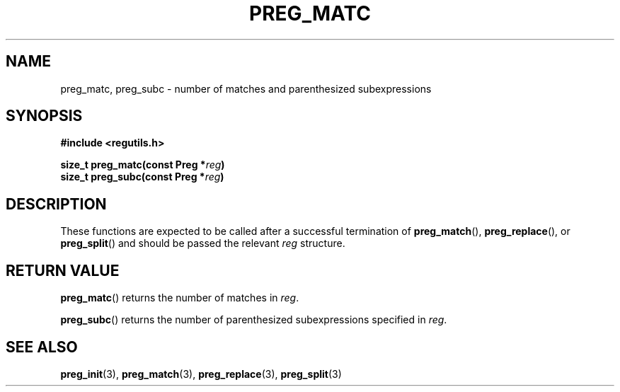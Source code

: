 .TH PREG_MATC 3 2022-07-09 libregutils "libregutils manual"
.SH NAME
preg_matc, preg_subc \- number of matches and parenthesized subexpressions
.SH SYNOPSIS
.nf
.B #include <regutils.h>
.PP
.BI "size_t preg_matc(const Preg *" reg )
.BI "size_t preg_subc(const Preg *" reg )
.fi
.SH DESCRIPTION
These functions are expected to be called after a successful termination of
.BR preg_match (),
.BR preg_replace (),
or
.BR preg_split ()
and should be passed the relevant
.I reg
structure.
.SH RETURN VALUE
.BR preg_matc ()
returns the number of matches in
.IR reg .
.PP
.BR preg_subc ()
returns the number of parenthesized subexpressions specified in
.IR reg .
.SH SEE ALSO
.BR preg_init (3),
.BR preg_match (3),
.BR preg_replace (3),
.BR preg_split (3)
